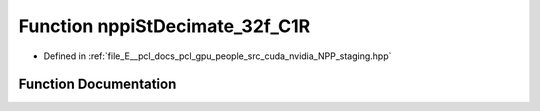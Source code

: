 .. _exhale_function_group__nppi_1gac713d8c4b4806ffd24f9d1cbb1717613:

Function nppiStDecimate_32f_C1R
===============================

- Defined in :ref:`file_E__pcl_docs_pcl_gpu_people_src_cuda_nvidia_NPP_staging.hpp`


Function Documentation
----------------------


.. doxygenfunction:: nppiStDecimate_32f_C1R(Ncv32f *, Ncv32u, Ncv32f *, Ncv32u, NcvSize32u, Ncv32u, NcvBool)
